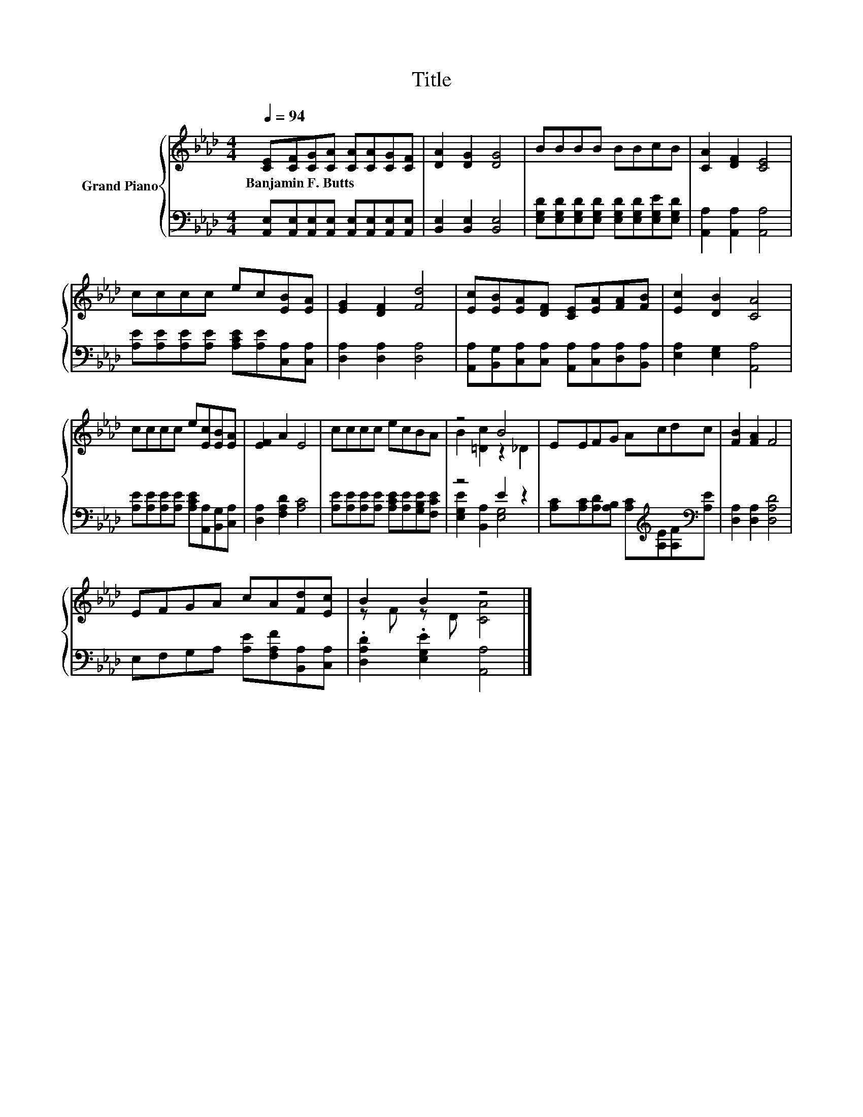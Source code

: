 X:1
T:Title
%%score { ( 1 3 ) | ( 2 4 ) }
L:1/8
Q:1/4=94
M:4/4
K:Ab
V:1 treble nm="Grand Piano"
V:3 treble 
V:2 bass 
V:4 bass 
V:1
 [CE][CF][CG][CA] [CA][CA][CG][CF] | [DA]2 [DG]2 [DG]4 | BBBB BBcB | [CA]2 [DF]2 [CE]4 | %4
w: Banjamin~F.~Butts * * * * * * *||||
 cccc ec[EB][EA] | [EG]2 [DF]2 [Fd]4 | [Ec][EB][EA][DF] [CE][EA][FA][FB] | [Ec]2 [DB]2 [CA]4 | %8
w: ||||
 cccc e[Ec][EB][EA] | [EF]2 A2 E4 | cccc ecBA | z4 B4 | EEFG Acdc | [FB]2 [FA]2 F4 | %14
w: ||||||
 EFGA cA[Fd][Ec] | B2 B2 z4 |] %16
w: ||
V:2
 [A,,E,][A,,E,][A,,E,][A,,E,] [A,,E,][A,,E,][A,,E,][A,,E,] | [B,,E,]2 [B,,E,]2 [B,,E,]4 | %2
 [E,G,D][E,G,D][E,G,D][E,G,D] [E,G,D][E,G,D][E,G,E][E,G,D] | [A,,A,]2 [A,,A,]2 [A,,A,]4 | %4
 [A,E][A,E][A,E][A,E] [A,CE][A,E][C,A,][C,A,] | [D,A,]2 [D,A,]2 [D,A,]4 | %6
 [A,,A,][B,,G,][C,A,][C,A,] [A,,A,][C,A,][D,A,][B,,A,] | [E,A,]2 [E,G,]2 [A,,A,]4 | %8
 [A,E][A,E][A,E][A,E] [A,CE][A,,A,][B,,G,][C,A,] | [D,A,]2 [F,A,D]2 [A,C]4 | %10
 [A,E][A,E][A,E][A,E] [A,CE][A,E][G,B,E][F,CE] | z4 E2 z2 | %12
 [A,C][A,C][A,D][A,B,] [A,C][K:treble][A,E][A,F][K:bass][A,E] | [D,A,]2 [D,A,]2 [D,A,D]4 | %14
 E,F,G,A, [A,E][F,A,F][B,,A,][C,A,] | .[D,A,D]2 .[E,G,E]2 [A,,A,]4 |] %16
V:3
 x8 | x8 | x8 | x8 | x8 | x8 | x8 | x8 | x8 | x8 | x8 | B2 [=Dc]2 z2 _D2 | x8 | x8 | x8 | %15
 z F z D [CA]4 |] %16
V:4
 x8 | x8 | x8 | x8 | x8 | x8 | x8 | x8 | x8 | x8 | x8 | [E,G,E]2 [B,,A,]2 [E,G,]4 | %12
 x5[K:treble] x2[K:bass] x | x8 | x8 | x8 |] %16

